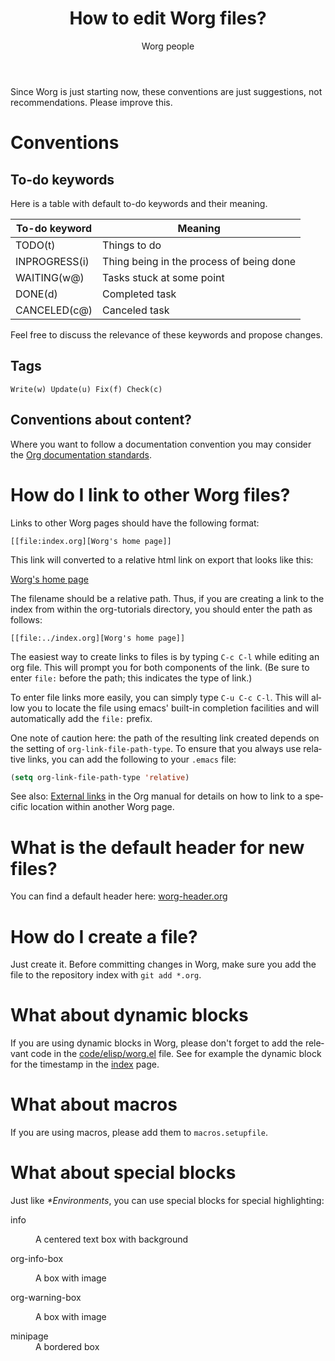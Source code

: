 #+TITLE:      How to edit Worg files?
#+AUTHOR:     Worg people
#+STARTUP:    align fold nodlcheck hidestars oddeven lognotestate
#+SEQ_TODO:   TODO(t) INPROGRESS(i) WAITING(w@) | DONE(d) CANCELED(c@)
#+TAGS:       Write(w) Update(u) Fix(f) Check(c)
#+LANGUAGE:   en
#+PRIORITIES: A C B
#+CATEGORY:   worg
#+OPTIONS:    H:3 num:nil toc:t \n:nil ::t |:t ^:t -:t f:t *:t tex:t d:(HIDE) tags:not-in-toc
#+HTML_LINK_UP:    index.html
#+HTML_LINK_HOME:  https://orgmode.org/worg/

# This file is released by its authors and contributors under the GNU
# Free Documentation license v1.3 or later, code examples are released
# under the GNU General Public License v3 or later.

Since Worg is just starting now, these conventions are just suggestions,
not recommendations.  Please improve this.

* Conventions
  :PROPERTIES:
  :CUSTOM_ID: worg-conventions
  :END:

** To-do keywords

Here is a table with default to-do keywords and their meaning.

| To-do keyword | Meaning                                  |
|---------------+------------------------------------------|
| TODO(t)       | Things to do                             |
| INPROGRESS(i) | Thing being in the process of being done |
| WAITING(w@)   | Tasks stuck at some point                |
| DONE(d)       | Completed task                           |
| CANCELED(c@)  | Canceled task                            |

Feel free to discuss the relevance of these keywords and propose
changes.

** Tags

: Write(w) Update(u) Fix(f) Check(c)

** Conventions about content?
  :PROPERTIES:
  :CUSTOM_ID: conventions-about-content
  :END:

Where you want to follow a documentation convention you may consider the
[[https://git.savannah.gnu.org/cgit/emacs/org-mode.git/tree/doc/Documentation_Standards.org][Org documentation standards]].

* How do I link to other Worg files?
  :PROPERTIES:
  :CUSTOM_ID: creating-links
  :END:

Links to other Worg pages should have the following format:

: [[file:index.org][Worg's home page]]

This link will converted to a relative html link on export that looks
like this:

[[file:index.org][Worg's home page]]

The filename should be a relative path. Thus, if you are creating a
link to the index from within the org-tutorials directory, you should
enter the path as follows:

: [[file:../index.org][Worg's home page]]

The easiest way to create links to files is by typing =C-c C-l= while
editing an org file. This will prompt you for both components of the
link. (Be sure to enter =file:= before the path; this indicates the
type of link.)

To enter file links more easily, you can simply type =C-u C-c C-l=. This
will allow you to locate the file using emacs' built-in completion
facilities and will automatically add the =file:= prefix.

One note of caution here: the path of the resulting link created
depends on the setting of =org-link-file-path-type=. To ensure that you
always use relative links, you can add the following to your =.emacs=
file:

#+begin_src emacs-lisp
(setq org-link-file-path-type 'relative)
#+end_src

See also: [[info:org#External links][External links]] in the Org manual for details on how to link
to a specific location within another Worg page.

* What is the default header for new files?

You can find a default header here: [[file:worg-header.org][worg-header.org]]

* How do I create a file?

Just create it.  Before committing changes in Worg, make sure you add
the file to the repository index with =git add *.org=.

* What about dynamic blocks

If you are using dynamic blocks in Worg, please don't forget to add the
relevant code in the [[file:code/elisp/worg.el][code/elisp/worg.el]] file.  See for example the dynamic
block for the timestamp in the [[file:index.org][index]] page.

* What about macros

If you are using macros, please add them to =macros.setupfile=.

** COMMENT Defined macros explained

*** Environments

    - BeginMiniPage ... EndMiniPage :: creates a mini page with a border. Used to
         demonstrate layouts (see: [[file:./org-tutorials/images-and-xhtml-export.org]] for
         an example).

    - BeginInfoBox ... EndInfoBox :: inserts a box with a little info icon on the
         left. The text inside flows around the icon. Both, info and warning boxes,
         use the styles for =.org-info-box= in [[file:style/worg.css][worg.css]].

    - BeginWarningBox ... EndWarningBox :: Like =BeginInfoBox= and =EndInfoBox=. The
         icon used is different.

    - BeginBlindText ... EndBlindText :: creates a =<span></span>= element, that
         greys out the text. Used for text that is there just to fill paragraphs
         to demonstrate text flow (see:
         [[file:./org-tutorials/images-and-xhtml-export.org]] for an example).

* What about special blocks

Just like [[*Environments]], you can use special blocks for special highlighting:

- info :: A centered text box with background

- org-info-box :: A box with [[file:images/icons/info.svg]] image

- org-warning-box :: A box with [[file:images/icons/warning.svg]] image

- minipage :: A bordered box

* COMMENT How do I link to the Org version of the file?

The raw Org versions of the files are published [[https://orgmode.org/worg/sources/][here]].

* COMMENT How do I rename a file?
* COMMENT Can I create a directory?
* COMMENT What about non-org files in the repository?

.el files ?
.pdf files
